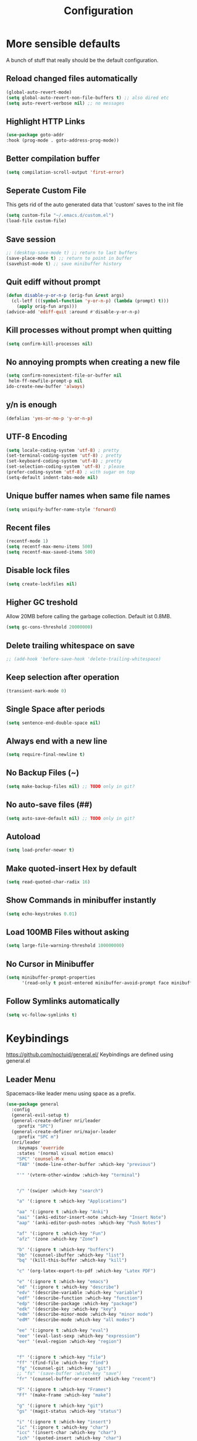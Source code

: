 #+TITLE: Configuration
* More sensible defaults
  A bunch of stuff that really should be the default configuration.
** Reload changed files automatically
   #+BEGIN_SRC emacs-lisp
     (global-auto-revert-mode)
     (setq global-auto-revert-non-file-buffers t) ;; also dired etc
     (setq auto-revert-verbose nil) ;; no messages
   #+END_SRC
** Highlight HTTP Links
   #+BEGIN_SRC emacs-lisp
   (use-package goto-addr
   :hook (prog-mode . goto-address-prog-mode))
   #+END_SRC
** Better compilation buffer
   #+BEGIN_SRC emacs-lisp
   (setq compilation-scroll-output 'first-error)
   #+END_SRC

** Seperate Custom File
   This gets rid of the auto generated data that 'custom' saves to the init file
   #+BEGIN_SRC emacs-lisp
     (setq custom-file "~/.emacs.d/custom.el")
     (load-file custom-file)
   #+END_SRC
** Save session
   #+BEGIN_SRC emacs-lisp
     ;; (desktop-save-mode t) ;; return to last buffers
     (save-place-mode t) ;; return to point in buffer
     (savehist-mode t) ;; save minibuffer history
   #+END_SRC
** Quit ediff without prompt
   #+BEGIN_SRC emacs-lisp
     (defun disable-y-or-n-p (orig-fun &rest args)
       (cl-letf (((symbol-function 'y-or-n-p) (lambda (prompt) t)))
         (apply orig-fun args)))
     (advice-add 'ediff-quit :around #'disable-y-or-n-p)
   #+END_SRC

** Kill processes without prompt when quitting
   #+BEGIN_SRC emacs-lisp
     (setq confirm-kill-processes nil)
   #+END_SRC
** No annoying prompts when creating a new file
   #+BEGIN_SRC emacs-lisp
  (setq confirm-nonexistent-file-or-buffer nil
   helm-ff-newfile-prompt-p nil
  ido-create-new-buffer 'always)
   #+END_SRC
** y/n is enough
   #+BEGIN_SRC emacs-lisp
   (defalias 'yes-or-no-p 'y-or-n-p)
   #+END_SRC
** UTF-8 Encoding
   #+BEGIN_SRC emacs-lisp
   (setq locale-coding-system 'utf-8) ; pretty
   (set-terminal-coding-system 'utf-8) ; pretty
   (set-keyboard-coding-system 'utf-8) ; pretty
   (set-selection-coding-system 'utf-8) ; please
   (prefer-coding-system 'utf-8) ; with sugar on top
   (setq-default indent-tabs-mode nil)
   #+END_SRC
** Unique buffer names when same file names
   #+BEGIN_SRC emacs-lisp
   (setq uniquify-buffer-name-style 'forward)
   #+END_SRC
** Recent files
   #+BEGIN_SRC emacs-lisp
     (recentf-mode 1)
     (setq recentf-max-menu-items 500)
     (setq recentf-max-saved-items 500)
   #+END_SRC
** Disable lock files
   #+BEGIN_SRC emacs-lisp
     (setq create-lockfiles nil)
   #+END_SRC
** Higher GC treshold
   Allow 20MB before calling the garbage collection. Default ist 0.8MB.
   #+BEGIN_SRC emacs-lisp
     (setq gc-cons-threshold 20000000)
   #+END_SRC
** Delete trailing whitespace on save
   #+BEGIN_SRC emacs-lisp
   ;; (add-hook 'before-save-hook 'delete-trailing-whitespace)
   #+END_SRC
** Keep selection after operation
   #+BEGIN_SRC emacs-lisp
(transient-mark-mode 0)
   #+END_SRC

** Single Space after periods
   #+BEGIN_SRC emacs-lisp
     (setq sentence-end-double-space nil)
   #+END_SRC
** Always end with a new line
   #+BEGIN_SRC emacs-lisp
     (setq require-final-newline t)
   #+END_SRC
** No Backup Files (~)
   #+BEGIN_SRC emacs-lisp
     (setq make-backup-files nil) ;; TODO only in git?
   #+END_SRC
** No auto-save files (##)
   #+BEGIN_SRC emacs-lisp
     (setq auto-save-default nil) ;; TODO only in git?
   #+END_SRC
** Autoload
   #+BEGIN_SRC emacs-lisp
   (setq load-prefer-newer t)
   #+END_SRC
** Make quoted-insert Hex by default
   #+BEGIN_SRC emacs-lisp
(setq read-quoted-char-radix 16)
   #+END_SRC
** Show Commands in minibuffer instantly
   #+BEGIN_SRC emacs-lisp
(setq echo-keystrokes 0.01)
   #+END_SRC
** Load 100MB Files without asking
   #+BEGIN_SRC emacs-lisp
(setq large-file-warning-threshold 100000000)
   #+END_SRC
** No Cursor in Minibuffer
   #+BEGIN_SRC emacs-lisp
(setq minibuffer-prompt-properties
      '(read-only t point-entered minibuffer-avoid-prompt face minibuffer-prompt))
   #+END_SRC
** Follow Symlinks automatically
   #+BEGIN_SRC emacs-lisp
   (setq vc-follow-symlinks t)
   #+END_SRC

* Keybindings
  https://github.com/noctuid/general.el/
  Keybindings are defined using general.el
** Leader Menu
   Spacemacs-like leader menu using space as a prefix.
   #+BEGIN_SRC emacs-lisp
     (use-package general
       :config
       (general-evil-setup t)
       (general-create-definer nri/leader
         :prefix "SPC")
       (general-create-definer nri/major-leader
         :prefix "SPC m")
       (nri/leader
         :keymaps 'override
         :states '(normal visual motion emacs)
         "SPC" 'counsel-M-x
         "TAB" '(mode-line-other-buffer :which-key "previous")

         "'" '(vterm-other-window :which-key "terminal")


         "/" '(swiper :which-key "search")

         "a" '(:ignore t :which-key "Applications")

         "aa" '(:ignore t :which-key "Anki")
         "aai" '(anki-editor-insert-note :which-key "Insert Note")
         "aap" '(anki-editor-push-notes :which-key "Push Notes")

         "af" '(:ignore t :which-key "Fun")
         "afz" '(zone :which-key "Zone")

         "b" '(:ignore t :which-key "buffers")
         "bb" '(counsel-ibuffer :which-key "list")
         "bq" '(kill-this-buffer :which-key "kill")

         "c" '(org-latex-export-to-pdf :which-key "Latex PDF")

         "e" '(:ignore t :which-key "emacs")
         "ed" '(:ignore t :which-key "describe")
         "edv" '(describe-variable :which-key "variable")
         "edf" '(describe-function :which-key "function")
         "edp" '(describe-package :which-key "package")
         "edk" '(describe-key :which-key "key")
         "edm" '(describe-minor-mode :which-key "minor mode")
         "edM" '(describe-mode :which-key "all modes")

         "ee" '(:ignore t :which-key "eval")
         "eee" '(eval-last-sexp :which-key "expression")
         "eer" '(eval-region :which-key "region")


         "f" '(:ignore t :which-key "file")
         "ff" '(find-file :which-key "find")
         "fg" '(counsel-git :which-key "git")
         ;; "fs" '(save-buffer :which-key "save")
         "fr" '(counsel-buffer-or-recentf :which-key "recent")
         
         "F" '(:ignore t :which-key "Frames")
         "Ff" '(make-frame :which-key "make")

         "g" '(:ignore t :which-key "git")
         "gs" '(magit-status :which-key "status")

         "i" '(:ignore t :which-key "insert")
         "ic" '(:ignore t :which-key "char")
         "icc" '(insert-char :which-key "char")
         "ich" '(quoted-insert :which-key "char")

         "p" '(:ignore t :which-key "projectile")
         "pp" '(projectile-switch-project file :which-key "switch")
         "pf" '(projectile-find-file :which-key "find file")

         "r" '(:ignore t :w-k "refactor")
         "rr" '(lsp-rename :w-k "rename")
         "s" '(:ignore t :w-k "search")
         "ss" '(counsel-google t :w-k "search")
         "S" '(:ignore t :w-k "snippets")
         "Ss" '(yas-new-snippet :w-k "new snippet")
         "Si" '(yas-insert-snippet :w-k "insert")

         "w" '(:ignore t :which-key "window")
         "wh" '(evil-window-left :which-key "left")
         "wj" '(evil-window-down :which-key "down")
         "wk" '(evil-window-up :which-key "up")
         "wl" '(evil-window-right :which-key "right")
         "wv" '(evil-window-vsplit :w-k "split vertically")
         "ww" '(evil-window-next :w-k "next")
         "wq" '(evil-window-delete :which-key "quit")
         "w=" '(balance-windows :which-key "quit")
         )
       )
   #+END_SRC

** Which-Key
   https://github.com/justbur/emacs-which-key
   Which-key shows all available keybindings when pressing keys
   #+BEGIN_SRC emacs-lisp
     (use-package which-key
       :config
       (setq which-key-separator " ")
       (setq which-key-prefix-prefix "+")
       (setq which-key-idle-delay 0.3)
       (which-key-mode 1))
   #+END_SRC
* Incremental Completion Framework
** Ivy
   #+BEGIN_SRC emacs-lisp
    (use-package ivy
      :config
      (setq ivy-use-virtual-buffers t))
    (use-package swiper)
    (use-package counsel
      :general
      (:keymaps 'ivy-minibuffer-map
                "<escape>" 'minibuffer-keyboard-quit
                "C-j" 'ivy-next-line
                "C-w" 'backward-kill-word)
      (:keymaps 'swiper-map
               "<escape>" 'minibuffer-keyboard-quit)
      :config
      (ivy-mode 1)
      (counsel-mode)
      (setq ivy-initial-inputs-alist nil)
      (setq ivy-re-builders-alist
            '((swiper . ivy--regex-plus)(t . ivy--regex-fuzzy))) ;; Fuzzy for everything TODO: not for swiper etc.
      ;; (setq ivy-initial-inputs-alist nil) ;; no ^ at the start
      (define-key ivy-minibuffer-map (kbd "C-k") 'ivy-previous-line))
      #+END_SRC
** Ivy Rich
More friendly interface
#+BEGIN_SRC emacs-lisp
(use-package ivy-rich
:config
(setq ivy-rich-path-style 'abbrev)
(ivy-rich-mode 1))
#+END_SRC

** Helm
   #+BEGIN_SRC emacs-lisp
     (use-package helm
       :config
       (setq helm-recentf-fuzzy-match t)
       (setq helm-buffers-fuzzy-matching t)
       (setq helm-mode-fuzzy-match t)
       (setq helm-M-x-fuzzy-match t)
       (setq helm-completion-in-region-fuzzy-match t)
       :general
       (:keymaps 'helm-map
                 "C-j" 'helm-next-line
                 "C-k" 'helm-previous-line))
     ;; (use-package helm-swoop)
   #+END_SRC
** Smex
   #+BEGIN_SRC emacs-lisp
(use-package smex
:config
(setq smex-history-length 32))
   #+END_SRC
** Flx
   Better Fuzzy Matching for Ivy etc.
   #+BEGIN_SRC emacs-lisp
(use-package flx)
   #+END_SRC

* Editing
** Folding
   #+BEGIN_SRC emacs-lisp
     (use-package origami
     :hook ((prog-mode conf-mode) . origami-mode)
       :general
       (:keymaps 'origami-mode-map
       "<tab>" 'origami-recursively-toggle-node))
   #+END_SRC
** Evil
   Vim inside Emacs
*** Evil Mode
    https://github.com/emacs-evil/evil
    #+BEGIN_SRC emacs-lisp
           (use-package evil
             :init
             (setq evil-want-keybinding nil)
             :config
             (evil-mode 1)
             (setq evil-want-C-u-scroll t)) ;; TODO: doesn't work..

    #+END_SRC
*** Evil Surround
    https://github.com/emacs-evil/evil-surround
    #+BEGIN_SRC emacs-lisp
     (use-package evil-surround
       :after evil
       :config
       ;;(push '(?\\ . evil-surround-read-tag) evil-surround-pairs-alist)
       (global-evil-surround-mode 1))

    #+END_SRC
*** Evil Collection
    https://github.com/emacs-evil/evil-collection
    #+BEGIN_SRC emacs-lisp
      (use-package evil-collection
        :after evil
        :config
        (setq evil-collection-outline-bind-tab-p nil)
        (evil-collection-init))
    #+END_SRC
*** Evil Nerd Commenter
    https://github.com/redguardtoo/evil-nerd-commenter
    #+BEGIN_SRC emacs-lisp
      (use-package evil-nerd-commenter
        :after evil
        :config
        (evilnc-default-hotkeys))
    #+END_SRC
*** evil-easymotion
    https://github.com/PythonNut/evil-easymotion
    #+BEGIN_SRC emacs-lisp
      (use-package evil-easymotion
        :config
        (evilem-default-keybindings "SPC"))

    #+END_SRC
*** evil-numbers
    #+BEGIN_SRC emacs-lisp
      (use-package evil-numbers
        :straight
        (evil-numbers :type git :host github :repo "janpath/evil-numbers")
        :config
        (setq evil-numbers/padDefault t)
        :general
        (:keymaps 'override
                  :states '(normal visual motion emacs)
                  "g C-a" 'evil-numbers/inc-at-pt-incremental
                  "g C-x" 'evil-numbers/dec-at-pt-incremental
                  "C-a" 'evil-numbers/inc-at-pt
                  "C-x" 'evil-numbers/dec-at-pt))
    #+END_SRC
*** evil-goggles
    #+BEGIN_SRC emacs-lisp
;; laggy, disabled for now
;; (use-package evil-goggles)
    #+END_SRC
** Parenthesis
   Automatically insert pair of parens
   #+BEGIN_SRC emacs-lisp
     (use-package smartparens
       :config
       (smartparens-global-mode 1))
   #+END_SRC
** Jump to Definition
   https://github.com/jacktasia/dumb-jump
   #+BEGIN_SRC emacs-lisp
   (use-package dumb-jump)
   #+END_SRC
** Anzu
   Search Improvements
   [[https://github.com/syohex/emacs-anzu]]
   #+BEGIN_SRC emacs-lisp
     (use-package anzu
       :config
       (setq anzu-cons-mode-line-p nil)
       (global-anzu-mode))
   #+END_SRC

* Autocompletion
** Company Mode
   #+BEGIN_SRC emacs-lisp
    (use-package company)
   #+END_SRC
** Company Mode Icons
   #+BEGIN_SRC emacs-lisp
   (use-package company-box
   :hook (company-mode . company-box-mode))
   #+END_SRC

** Company Mode Formatting
   #+BEGIN_SRC emacs-lisp
   ;; auto completion
   ;;(custom-set-faces
   ;;'(company-tooltip-common
   ;;  ((t (:inherit company-tooltip :weight bold :underline nil))))
   ;; '(company-tooltip-common-selection
    ;;  ((t (:inherit company-tooltip-selection :weight bold :underline nil)))))
   ;;(setq company-tooltip-limit 5
   ;; company-tooltip-align-annotations t
   ;; company-go-show-annotation t
   ;; company-tooltip-minimum 5)
   #+END_SRC
* Syntax Checking
  Automatically check syntax using Flycheck.
  https://github.com/flycheck/flycheck/
  #+BEGIN_SRC emacs-lisp
  (use-package flycheck
    :init (global-flycheck-mode))
  #+END_SRC
* EditorConfig
  #+BEGIN_SRC emacs-lisp
     (use-package editorconfig
       :config
       (editorconfig-mode 1))
  #+END_SRC
* Git
** Magit
   https://github.com/magit/magit
   #+BEGIN_SRC emacs-lisp
     (use-package magit)
   #+END_SRC
** Evil Magit
   [[https://github.com/emacs-evil/evil-magit]]
   #+BEGIN_SRC emacs-lisp
(use-package evil-magit)
   #+END_SRC

** Start commit message in insert mode
   #+BEGIN_SRC emacs-lisp
     (add-hook 'git-commit-mode-hook 'evil-insert-state)
   #+END_SRC

** Show Diff in Buffer
#+BEGIN_SRC emacs-lisp
(use-package diff-hl
:config
(global-diff-hl-mode t))
#+END_SRC
* UI
** Font
   #+BEGIN_SRC emacs-lisp
   (set-frame-font "Hack-14" nil t)
   ;; (set-frame-font "Fira Code-13" nil t)
   #+END_SRC

** Theme
   Spacemacs Theme
   #+BEGIN_SRC emacs-lisp
     (use-package spacemacs-theme
       :defer t
       :init
       (load-theme 'spacemacs-dark t)
       )
   #+END_SRC

   #+BEGIN_SRC emacs-lisp
   (use-package doom-themes)
   #+END_SRC
** Misc
*** relative line numbers
    #+BEGIN_SRC emacs-lisp
     (global-display-line-numbers-mode t)
     (setq display-line-numbers-type 'relative)
     (setq display-line-numbers-grow-only t)
     (setq display-line-numbers-width-start t)
    #+END_SRC
*** visual stuff
    #+BEGIN_SRC emacs-lisp
     (setq line-spacing 0.1)
     (setq left-margin-width 2)
     (setq right-margin-width 2)

     ;; Turn off the blinking cursor
     (blink-cursor-mode -1)
    #+END_SRC
*** Show matching parens
    #+BEGIN_SRC emacs-lisp
     (setq show-paren-delay 0)
     (show-paren-mode 1)
    #+END_SRC
*** show eldoc near point
    buggy, doesn't display current arguments
    disabled for now

    #+BEGIN_SRC emacs-lisp
     ;;     (defun nri/eldoc-display-near-point (format-string &rest args)
     ;;      "Display eldoc message near point."
     ;;      (when format-string
     ;;        (pos-tip-show (apply 'format format-string args) nil nil nil)))
     ;; (setq eldoc-message-function #'nri/eldoc-display-near-point)
    #+END_SRC

*** transparency
    #+BEGIN_SRC emacs-lisp

;(set-frame-parameter (selected-frame) 'alpha '(85 50))
;(add-to-list 'default-frame-alist '(alpha 85 50))
    #+END_SRC

*** visualize color codes
    #+BEGIN_SRC emacs-lisp
    (use-package rainbow-mode
    :config
    (rainbow-mode t))
    #+END_SRC

*** Symbols
    #+BEGIN_SRC emacs-lisp
      (setq prettify-symbols-unprettify-at-point 'right-edge)
      (setq-default prettify-symbols-alist '(
                                             ;; ("#+BEGIN_SRC" . "")
                                             ;; ("#+END_SRC" . "")
                                             ;; ("#+BEGIN_SRC"     . "")
                                             ;; ("#+END_SRC"       . "")
                                             ;; ("#+BEGIN_SRC python" . "")
                                             ;; ("#+BEGIN_SRC emacs-lisp" . "")
                                             ))
      (global-prettify-symbols-mode t)
    #+END_SRC
    #+BEGIN_SRC bash

    #+END_SRC
** Scrolling
   #+BEGIN_SRC emacs-lisp
     (setq scroll-step 1
           scroll-conservatively 10000)

   #+END_SRC

** Highlight indendation
   #+BEGIN_SRC emacs-lisp
;(use-package highlight-indent-guides
;:hook (prog-mode . highlight-indent-guides))
   #+END_SRC

** Highlight surrounding parentheses
   #+BEGIN_SRC emacs-lisp
 ; (use-package highlight-parentheses
 ; :hook (prog-mode . highlight-parentheses))
   #+END_SRC

** Highlight current line
   #+BEGIN_SRC emacs-lisp
   (global-hl-line-mode t)
   #+END_SRC

** Mode line
*** Spaceline
   Spaceline
   [[https://github.com/TheBB/spaceline]]
   #+BEGIN_SRC emacs-lisp
     ;; (use-package spaceline
     ;;   :config
     ;;   (spaceline-spacemacs-theme)
     ;;   (spaceline-helm-mode)
     ;;   (setq spaceline-highlight-face-func 'spaceline-highlight-face-evil-state)
     ;;   (setq spaceline-minor-modes-p nil))
   #+END_SRC


   #+BEGIN_SRC emacs-lisp
  ;; (defadvice vc-mode-line (after strip-backend () activate)
  ;;   (when (stringp vc-mode)
  ;;     (let ((noback (replace-regexp-in-string
  ;;                    (format "^ %s" (vc-backend buffer-file-name))
  ;;                    " " vc-mode)))
  ;;       (setq vc-mode noback))))        ;
   #+END_SRC

*** Doom Line
    #+BEGIN_SRC emacs-lisp
      (use-package doom-modeline
        :config
        (set-face-attribute 'doom-modeline-buffer-modified nil
        :inherit 'doom-modeline-buffer-path)

        (setq doom-modeline-buffer-modification-icon nil)
        ;; (setq doom-modeline-buffer-file-name-style 'relative-from-project)
        (setq doom-modeline-buffer-file-name-style 'relative-to-project)
        :hook (after-init . doom-modeline-mode))
    #+END_SRC

* Projectile
  Project Management
  #+BEGIN_SRC emacs-lisp
    (use-package projectile
      :config
      (setq projectile-completion-system 'ivy)
      ;; fixes directory not found bug
      (setq projectile-git-submodule-command nil)
      (projectile-mode))

  #+END_SRC
* Languages
** Emacs Lisp
   #+BEGIN_SRC emacs-lisp

   #+END_SRC
** Language Server Protocol
*** Main
    #+BEGIN_SRC emacs-lisp
      (use-package lsp-mode
        :hook ((rust-mode . lsp)
               (c++-mode . lsp)
               (c-mode . lsp))
        :general
        (:keymaps 'lsp-mode-map
                  :states '(normal visual)
                  "gd" 'lsp-find-definition
                  "gD" 'lsp-ui-peek-find-references)
        :config
        ;; debug
        ;; (setq lsp-log-io t)
        (setq lsp-prefer-flymake nil)
        (setq lsp-enable-semantic-highlighting t)
        (setq lsp-auto-guess-root t))
    #+END_SRC
*** Keybindings
    Major Mode Keybindings
    #+BEGIN_SRC emacs-lisp
  (defun nri/lsp-major-leader ()
    (nri/major-leader
      :states '(normal visual motion emacs)
      "" 'org-agenda
      ))
    #+END_SRC

*** Enhanced UI
    #+BEGIN_SRC emacs-lisp
      (use-package lsp-ui
        :config
        (setq lsp-ui-doc-include-signature t)
        (setq lsp-ui-flycheck-enable t)
        (setq lsp-ui-peek-always-show t)
        (lsp-lens-mode)
        :general
        (:keymaps '(lsp-ui-peek-mode-map)
                  "C-j" 'lsp-ui-peek--select-next
                  "C-k" 'lsp-ui-peek--select-prev))
    #+END_SRC

*** Company
    #+BEGIN_SRC emacs-lisp
    (use-package company-lsp)
    #+END_SRC

*** Helm
    #+BEGIN_SRC emacs-lisp
      (use-package helm-lsp
        :config (define-key lsp-mode-map [remap xref-find-apropos] #'helm-lsp-workspace-symbol))
    #+END_SRC

*** Debug (DAP)
    #+BEGIN_SRC emacs-lisp

     (use-package dap-mode)
    #+END_SRC

*** LSP Origami
    #+BEGIN_SRC emacs-lisp
    (use-package lsp-origami
    :hook (lsp . lsp-origami))
    #+END_SRC

** Rust
*** Rust Mode
    https://github.com/rust-lang/rust-mode
    #+BEGIN_SRC emacs-lisp
     (use-package rust-mode
       :config
       (setq rust-format-on-save t)
       (nri/major-leader
         :states '(normal visual motion emacs)
         :keymaps 'rust-mode-map
         "r" 'rust-run
         ))
    #+END_SRC

*** Rust Flycheck
    Improved Flycheck config for Rust.
    https://github.com/flycheck/flycheck-rust
    #+BEGIN_SRC emacs-lisp
      (use-package flycheck-rust
        :config
        (with-eval-after-load 'rust-mode
          (add-hook 'flycheck-mode-hook #'flycheck-rust-setup)))
    #+END_SRC

** TOML
   https://github.com/dryman/toml-mode.el
   #+BEGIN_SRC emacs-lisp
     (use-package toml-mode)
   #+END_SRC

** C/C++
*** ccls
    #+BEGIN_SRC emacs-lisp
   (use-package ccls
     :config
     ;; semantic highlighting, TODO
     ;; (setq ccls-sem-highlight-method 'overlay)

     ;;
     (setq ccls-initialization-options '(:cache(:directory :/home/nri/.cache/ccls-cache))))
    #+END_SRC
*** Keybindings
    #+BEGIN_SRC emacs-lisp
      (nri/major-leader
        :states '(normal visual motion emacs)
        :keymaps 'c-mode-map
        "c" 'rust-run
        )
    #+END_SRC

** Markdown
   https://github.com/jrblevin/markdown-mode
   #+BEGIN_SRC emacs-lisp
     (use-package markdown-mode)
   #+END_SRC
** Org
*** Org Setup & Keybindings
    #+BEGIN_SRC emacs-lisp
        (use-package org
          :general
          (nri/major-leader
            :states '(normal visual motion emacs)
            :keymaps 'org-mode-map
            "a" 'org-agenda
            "A" 'org-attach
            "e" 'org-export-dispatch
            "n" 'org-noter
            "o" 'org-open-at-point
            )
          (:keymap org-mode-map
                   :keymaps 'override
                   "M-h" 'outline-promote
                   "M-j" 'outline-move-subtree-down
                   "M-k" 'outline-move-subtree-up
                   "M-l" 'outline-demote)
                   ;; "<return>" 'org-edit-special
          (:keymaps 'org-src-mode-map
                   :states '(normal visual)
                   "<tab>" 'org-edit-src-exit))
    #+END_SRC
*** Drag & Drop files to org modes
    #+BEGIN_SRC emacs-lisp
   (use-package org-download
:config
(setq org-download-method 'attach))
    #+END_SRC
*** show entities as UTF8 characters
    #+BEGIN_SRC emacs-lisp
     ;; (setq org-pretty-entities t)
    #+END_SRC
*** Inline Images
    #+BEGIN_SRC emacs-lisp
(setq org-startup-with-inline-images t)
    #+END_SRC
*** Do not truncate lines

    #+BEGIN_SRC emacs-lisp
    (setq org-startup-truncated nil)
    #+END_SRC

*** Latex preview
**** Larger Preview
     #+BEGIN_SRC emacs-lisp
     (setq org-format-latex-options (plist-put org-format-latex-options :scale 2.0))
     #+END_SRC
**** store Latex preview in ~/.cache/emacs/org
     This gets rid of the ltximg directories when using latex fragments
     #+BEGIN_SRC emacs-lisp
     (setq org-preview-latex-image-directory "~/.cache/emacs/org/")
     #+END_SRC
**** Start with Latex Fragments
     #+BEGIN_SRC emacs-lisp
(setq org-startup-with-latex-preview t)
     #+END_SRC

**** Automatically preview latex fragments
     Taken from https://gist.githubusercontent.com/cvcore/760008a4dfb2eadf42afdc9cf01ef979/raw/ebb38d37c52f8931ab9c7feac7ffd02ad352e6bc/org-fragment-auto-preview.el

     Fixed for org 9.2
     #+BEGIN_SRC emacs-lisp
       (use-package org-auto-toggle
         :straight
         (org-auto-toggle :type git :host github :repo "nicories/org-auto-toggle")
         :config
         (org-auto-toggle-mode))
     #+END_SRC
*** Never emulate tab
    #+BEGIN_SRC emacs-lisp
(setq org-cycle-emulate-tab nil)
    #+END_SRC

*** Bullets
    Nicer looking bullets
    #+BEGIN_SRC emacs-lisp
    (setq org-hide-leading-stars t)
     ;; (use-package org-bullets
     ;;   :init
     ;;   (add-hook 'org-mode-hook (lambda () (org-bullets-mode 1))))
    #+END_SRC
*** Babel
    #+BEGIN_SRC emacs-lisp
      ;; active Babel languages
      (org-babel-do-load-languages
       'org-babel-load-languages
       '((gnuplot . t)
       (shell . t)
       (C . t)))
      ;; add additional languages with '((language . t)))
    #+END_SRC
*** Org Noter
    https://github.com/weirdNox/org-noter
    Annotate PDF files within org-mode
    #+BEGIN_SRC emacs-lisp
      (use-package org-noter
        :config
        (setq org-noter-auto-save-last-location t))
    #+END_SRC
*** Attach
    #+BEGIN_SRC emacs-lisp
    (setq org-attach-use-inheritance t)
    #+END_SRC
    #+BEGIN_SRC emacs-lisp
    ;; make directories relative
    (setq org-attach-dir-relative t)
    #+END_SRC

*** Export
    #+BEGIN_SRC emacs-lisp
(setq org-src-fontify-natively t)
;; (require 'ox-latex)
;; (add-to-list 'org-latex-packages-alist '("" "minted"))
;; (setq org-latex-listings 'minted)
;; (setq org-latex-pdf-process
;;       '("pdflatex -shell-escape -interaction nonstopmode -output-directory %o %f"
;;         "pdflatex -shell-escape -interaction nonstopmode -output-directory %o %f"
;;         "pdflatex -shell-escape -interaction nonstopmode -output-directory %o %f"))
    #+END_SRC
*** Pandoc
    #+BEGIN_SRC emacs-lisp
(use-package ox-pandoc)
    #+END_SRC

** Plantuml
*** Plantuml Mode
    #+BEGIN_SRC emacs-lisp
  (use-package plantuml-mode
    :config
    ;; Enable plantuml-mode for PlantUML files
    (add-to-list 'auto-mode-alist '("\\.plantuml\\'" . plantuml-mode))
    (add-to-list 'auto-mode-alist '("\\.puml\\'" . plantuml-mode))
    (plantuml-enable-debug)
    ;; (setq plantuml-jar-path "/usr/share/java/plantuml/plantuml.jar")
    (setq plantuml-executable-path "/usr/bin/plantuml")
    (setq plantuml-default-exec-mode 'executable))
    #+END_SRC
*** Plantuml Flycheck
    #+BEGIN_SRC emacs-lisp
  (flycheck-define-checker plantuml
    "A checker using plantuml.
  See `http://plantuml.com"
    :command ("plantuml" "-syntax")
    :standard-input t
    :error-patterns ((error line-start "ERROR" "\n" line "\n" (message) line-end))
    :modes plantuml-mode)

  (add-to-list 'flycheck-checkers 'plantuml)
    #+END_SRC
** Go
   #+BEGIN_SRC emacs-lisp
     (use-package go-mode
       :hook (go-mode . lsp)
       :config
       (add-hook 'before-save-hook 'gofmt-before-save))
   #+END_SRC

** Json
   #+BEGIN_SRC emacs-lisp
   (use-package json-mode
   :hook (json-mode . prettier-js-mode))
   #+END_SRC

** Yaml
   #+BEGIN_SRC emacs-lisp
(use-package yaml-mode)
   #+END_SRC
** Prettier
   Auto Format supported languages
   #+BEGIN_SRC emacs-lisp
   (use-package prettier-js)
   #+END_SRC
** TODO Bash
   #+BEGIN_SRC emacs-lisp
     (use-package sh-script
       :config
       (dolist (pattern '("\\.zsh\\'"
                          "zlogin\\'"
                          "zlogout\\'"
                          "zpreztorc\\'"
                          "zprofile\\'"
                          "zshenv\\'"
                          "zshrc\\'"))
         (add-to-list 'auto-mode-alist (cons pattern 'sh-mode)))
       :hook (shell-script-mode . lsp))
   #+END_SRC

* Snippets
** Yasnippet
   #+BEGIN_SRC emacs-lisp
     (use-package yasnippet
       :config
       (yas-global-mode 1)) ;; enable yasnippet everywhere
   #+END_SRC
** TODO auto-yasnippet
   # https://github.com/abo-abo/auto-yasnippet
   # Create Snippets on the go
   # #+BEGIN_SRC emacs-lisp
   #   (use-package auto-yasnippet)
   # #+END_SRC
* Applications
** Anki
   Edit Anki Cards in Org-Mode
   https://github.com/louietan/anki-editor
   #+BEGIN_SRC emacs-lisp
     (use-package anki-editor
       :straight
       (anki-editor :type git :branch "feature-quick-field-mappings" :host github :repo "leoc/anki-editor")
       :init
       (setq anki-editor-use-math-jax t) ;; use mathjax syntax "\(\)" instead of latex
       :config
       (push '("Basic (and reversed card)" . ("Front" . "Back")) anki-editor-quick-field-mapping)
       (setq anki-editor-create-decks t)
       ;; fix "Empty Reply" Bug
       (advice-add 'anki-editor-push-notes :before #'(lambda (&opt) (global-auto-revert-mode 0)))
       (advice-add 'anki-editor-push-notes :after #'(lambda (&opt) (global-auto-revert-mode 1))))
   #+END_SRC
** PDF Viewer
   Display PDF Files inside Emacs
   https://github.com/politza/pdf-tools
   #+BEGIN_SRC emacs-lisp
     (use-package pdf-tools
     ;; no line numbers in pdf
     :hook (pdf-view-mode . (lambda () (display-line-numbers-mode 0)))
     :config
     (pdf-tools-install))
   #+END_SRC
** Epub Viewer
   #+BEGIN_SRC emacs-lisp
     (use-package nov
       :config
       (add-to-list 'auto-mode-alist '("\\.epub\\'" . nov-mode)))
   #+END_SRC
** systemd
   #+BEGIN_SRC emacs-lisp
   (use-package systemd
   :hook (systemd-mode . company-mode))
   #+END_SRC
** ediff
   #+BEGIN_SRC emacs-lisp
     (use-package ediff
       :config
       (setq ediff-window-setup-function 'ediff-setup-windows-plain) ;; no separate control panel
       (setq ediff-split-window-function 'split-window-horizontally)
       (setq ediff-merge-split-window-function 'split-window-horizontally))
   #+END_SRC

* Terminal
  - make URLs clickable
  #+BEGIN_SRC emacs-lisp
    (add-hook 'term-mode-hook
              (lambda ()
                (goto-address-mode)))
  #+END_SRC

  #+BEGIN_SRC emacs-lisp
  (use-package vterm)
  #+END_SRC
* Misc
  TODO: Make async
  #+BEGIN_SRC emacs-lisp
    (defun nri/bear ()
      (let ((default-directory (lsp-workspace-root)))(shell-command-to-string "make clean; bear make")))
  #+END_SRC
* Auto Save
  TODO: Trigger, when moving around
  #+BEGIN_SRC emacs-lisp
  ;; quiet auto save
  (setq save-silently t)
  ;; save every 1 seconds
  (setq auto-save-visited-interval 1)
  (auto-save-visited-mode t)
  #+END_SRC
* Temporary
  Fix LSP
  #+BEGIN_SRC emacs-lisp
  (use-package lv)
  #+END_SRC

